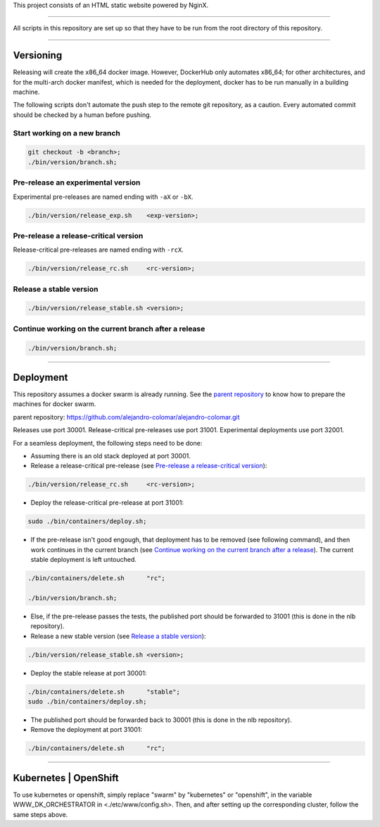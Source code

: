 This project consists of an HTML static website powered by NginX.


________________________________________________________________________________

All scripts in this repository are set up so that they have to be run
from the root directory of this repository.


________________________________________________________________________________

Versioning
==========

Releasing will create the x86_64 docker image.  However, DockerHub only
automates x86_64; for other architectures, and for the multi-arch
docker manifest, which is needed for the deployment, docker has to be
run manually in a building machine.

The following scripts don't automate the push step to the remote git
repository, as a caution.  Every automated commit should be checked by
a human before pushing.

Start working on a new branch
^^^^^^^^^^^^^^^^^^^^^^^^^^^^^

.. code-block:: BASH

	git checkout -b <branch>;
	./bin/version/branch.sh;

Pre-release an experimental version
^^^^^^^^^^^^^^^^^^^^^^^^^^^^^^^^^^^

Experimental pre-releases are named ending with ``-aX`` or ``-bX``.

.. code-block:: BASH

	./bin/version/release_exp.sh	<exp-version>;

Pre-release a release-critical version
^^^^^^^^^^^^^^^^^^^^^^^^^^^^^^^^^^^^^^

Release-critical pre-releases are named ending with ``-rcX``.

.. code-block:: BASH

	./bin/version/release_rc.sh	<rc-version>;

Release a stable version
^^^^^^^^^^^^^^^^^^^^^^^^

.. code-block:: BASH

	./bin/version/release_stable.sh	<version>;

Continue working on the current branch after a release
^^^^^^^^^^^^^^^^^^^^^^^^^^^^^^^^^^^^^^^^^^^^^^^^^^^^^^

.. code-block:: BASH

	./bin/version/branch.sh;


________________________________________________________________________________

Deployment
==========

This repository assumes a docker swarm is already running.  See
the `parent repository`_ to know how to prepare the machines for docker
swarm.

_`parent repository`: https://github.com/alejandro-colomar/alejandro-colomar.git

Releases use port 30001.
Release-critical pre-releases use port 31001.
Experimental deployments use port 32001.

For a seamless deployment, the following steps need to be done:

- Assuming there is an old stack deployed at port 30001.

- Release a release-critical pre-release (see
  `Pre-release a release-critical version`_):

.. code-block:: BASH

	./bin/version/release_rc.sh	<rc-version>;

- Deploy the release-critical pre-release at port 31001:

.. code-block:: BASH

	sudo ./bin/containers/deploy.sh;


- If the pre-release isn't good engough, that deployment has to be
  removed (see following command), and then work continues in the
  current branch (see
  `Continue working on the current branch after a release`_).  The
  current stable deployment is left untouched.

.. code-block:: BASH

	./bin/containers/delete.sh	"rc";

	./bin/version/branch.sh;


- Else, if the pre-release passes the tests, the published port should
  be forwarded to 31001 (this is done in the nlb repository).

- Release a new stable version (see `Release a stable version`_):

.. code-block:: BASH

	./bin/version/release_stable.sh	<version>;

- Deploy the stable release at port 30001:

.. code-block:: BASH

	./bin/containers/delete.sh	"stable";
	sudo ./bin/containers/deploy.sh;

- The published port should be forwarded back to 30001 (this is done in
  the nlb repository).

- Remove the deployment at port 31001:

.. code-block:: BASH

	./bin/containers/delete.sh	"rc";


________________________________________________________________________________

Kubernetes | OpenShift
======================

To use kubernetes or openshift, simply replace "swarm" by "kubernetes"
or "openshift", in the variable WWW_DK_ORCHESTRATOR in
<./etc/www/config.sh>.  Then, and after setting up the corresponding
cluster, follow the same steps above.
